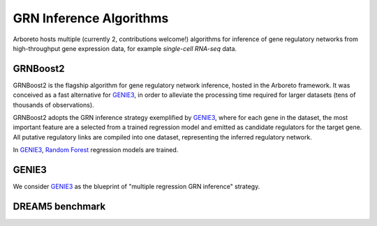 .. _GENIE3: http://www.montefiore.ulg.ac.be/~huynh-thu/GENIE3.html
.. _`Random Forest`: https://en.wikipedia.org/wiki/Random_forest

GRN Inference Algorithms
========================

Arboreto hosts multiple (currently 2, contributions welcome!) algorithms for
inference of gene regulatory networks from high-throughput gene expression data,
for example *single-cell RNA-seq* data.

GRNBoost2
---------

GRNBoost2 is the flagship algorithm for gene regulatory network inference, hosted
in the Arboreto framework. It was conceived as a fast alternative for GENIE3_,
in order to alleviate the processing time required for larger datasets (tens of
thousands of observations).

GRNBoost2 adopts the GRN inference strategy exemplified by GENIE3_, where for
each gene in the dataset, the most important feature are a selected from a trained
regression model and emitted as candidate regulators for the target gene. All
putative regulatory links are compiled into one dataset, representing the inferred
regulatory network.

In GENIE3_,  `Random Forest`_ regression models are trained.


GENIE3
------

We consider GENIE3_ as the blueprint of "multiple regression GRN inference"
strategy. 


DREAM5 benchmark
----------------
